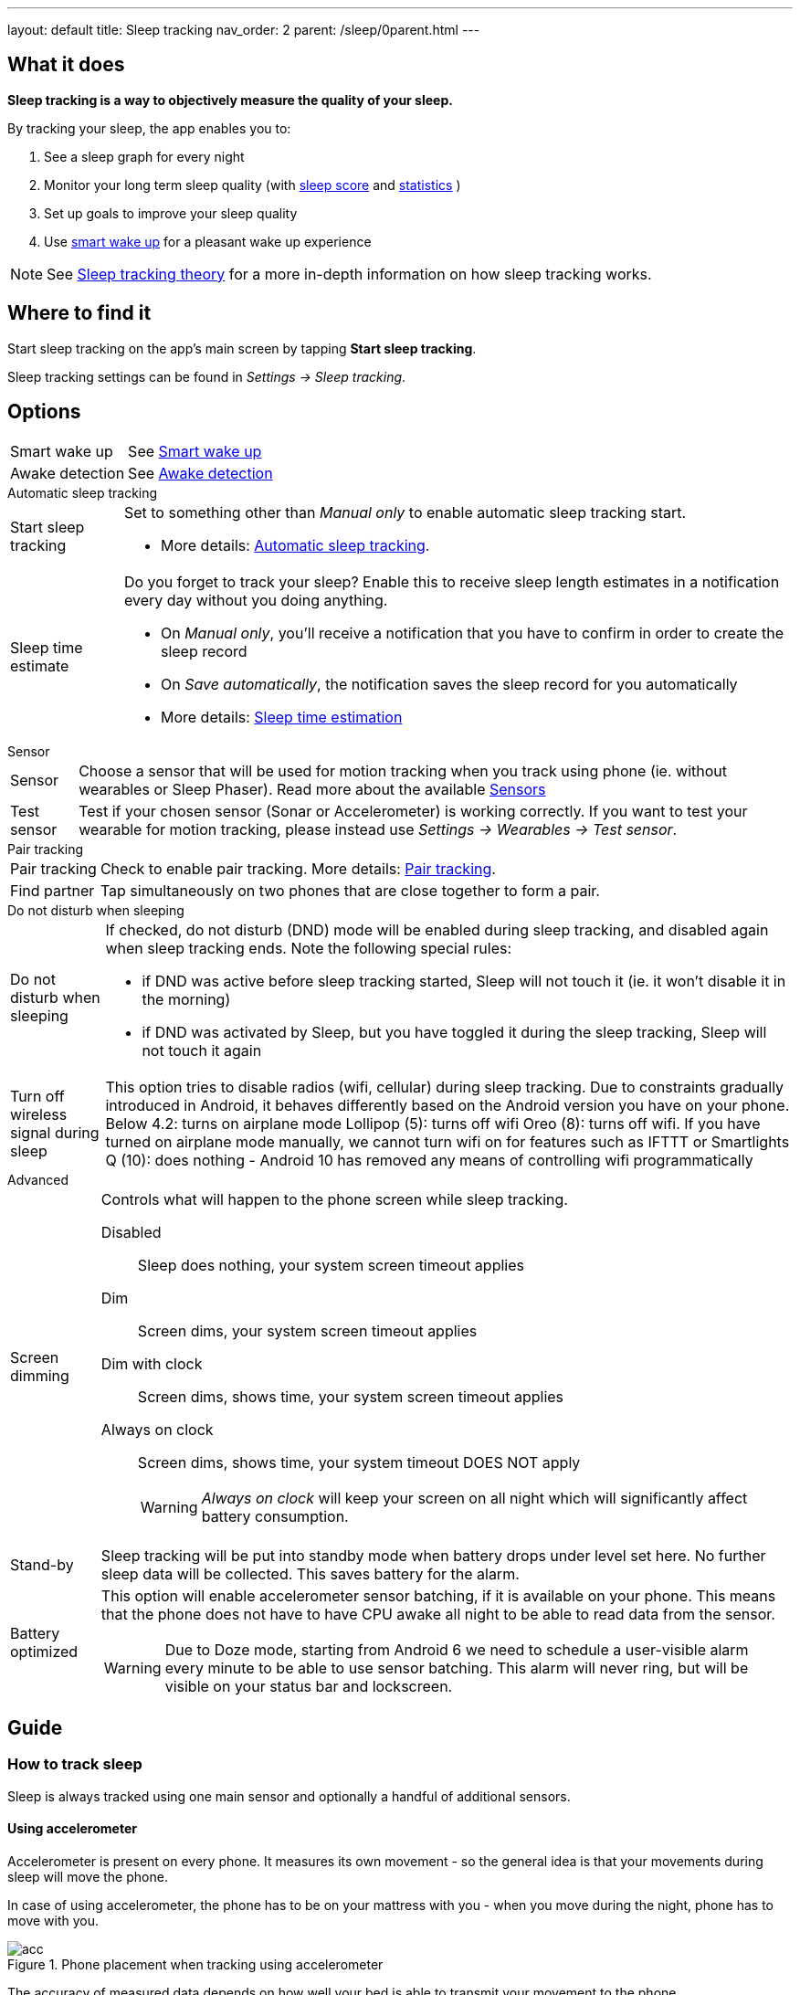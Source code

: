 ---
layout: default
title: Sleep tracking
nav_order: 2
parent: /sleep/0parent.html
---

:toc:

== What it does
*Sleep tracking is a way to objectively measure the quality of your sleep.*

By tracking your sleep, the app enables you to:

. See a sleep graph for every night
. Monitor your long term sleep quality (with <</sleep/sleepscore#,sleep score>> and <</sleep/statistics#,statistics>> )
. Set up goals to improve your sleep quality
. Use <</alarms/smart_wake_up#,smart wake up>> for a pleasant wake up experience

NOTE: See <</sleep/sleep_tracking_theory#, Sleep tracking theory>> for a more in-depth information on how sleep tracking works.

== Where to find it

Start sleep tracking on the app's main screen by tapping *Start sleep tracking*.

Sleep tracking settings can be found in
_Settings -> Sleep tracking_.

== Options
[horizontal]
Smart wake up:: See <</alarms/smart_wake_up#,Smart wake up>>
Awake detection:: See <</sleep/awake_detection, Awake detection>>

.Automatic sleep tracking
[horizontal]
Start sleep tracking:: Set to something other than _Manual only_ to enable automatic sleep tracking start.
- More details: <<automatic_sleep_tracking, Automatic sleep tracking>>.
Sleep time estimate:: Do you forget to track your sleep? Enable this to receive sleep length estimates in a notification every day without you doing anything.
- On _Manual only_, you'll receive a notification that you have to confirm in order to create the sleep record
- On _Save automatically_, the notification saves the sleep record for you automatically
- More details: <<sleep_time_estimation,Sleep time estimation>>

.Sensor
[horizontal]
Sensor:: Choose a sensor that will be used for motion tracking when you track using phone (ie. without wearables or Sleep Phaser). Read more about the available <</sleep/sensors#, Sensors>>
Test sensor:: Test if your chosen sensor (Sonar or Accelerometer) is working correctly. If you want to test your wearable for motion tracking, please instead use _Settings -> Wearables -> Test sensor_.

.Pair tracking
[horizontal]
Pair tracking:: Check to enable pair tracking. More details: <</sleep/pair_tracking#,Pair tracking>>.
Find partner:: Tap simultaneously on two phones that are close together to form a pair.

.Do not disturb when sleeping
[horizontal]
Do not disturb when sleeping:: If checked, do not disturb (DND) mode will be enabled during sleep tracking, and disabled again when sleep tracking ends.
Note the following special rules:
- if DND was active before sleep tracking started, Sleep will not touch it (ie. it won't disable it in the morning)
- if DND was activated by Sleep, but you have toggled it during the sleep tracking, Sleep will not touch it again
Turn off wireless signal during sleep::
This option tries to disable radios (wifi, cellular) during sleep tracking. Due to constraints gradually introduced in Android, it behaves differently based on the Android version you have on your phone.
Below 4.2: turns on airplane mode
Lollipop (5): turns off wifi
Oreo (8): turns off wifi. If you have turned on airplane mode manually, we cannot turn wifi on for features such as IFTTT or Smartlights
Q (10): does nothing - Android 10 has removed any means of controlling wifi programmatically

.Advanced
[horizontal]
Screen dimming:: Controls what will happen to the phone screen while sleep tracking.
  Disabled::: Sleep does nothing, your system screen timeout applies
  Dim::: Screen dims, your system screen timeout applies
  Dim with clock::: Screen dims, shows time, your system screen timeout applies
  Always on clock::: Screen dims, shows time, your system timeout DOES NOT apply
WARNING: _Always on clock_ will keep your screen on all night which will significantly affect battery consumption.
Stand-by:: Sleep tracking will be put into standby mode when battery drops under level set here. No further sleep data will be collected. This saves battery for the alarm.
Battery optimized [[battery-optimized]]:: This option will enable accelerometer sensor batching, if it is available on your phone. This means that the phone does not have to have CPU awake all night to be able to read data from the sensor.
WARNING: Due to Doze mode, starting from Android 6 we need to schedule a user-visible alarm every minute to be able to use sensor batching. This alarm will never ring, but will be visible on your status bar and lockscreen.

== Guide

=== How to track sleep
Sleep is always tracked using one main sensor and optionally a handful of additional sensors.

==== Using accelerometer
Accelerometer is present on every phone. It measures its own movement - so the general idea is that your movements during sleep will move the phone.

In case of using accelerometer, the phone has to be on your mattress with you - when you move during the night, phone has to move with you.

.Phone placement when tracking using accelerometer
image::tracking-position/acc.png[]

The accuracy of measured data depends on how well your bed is able to transmit your movement to the phone.

[color-green]#Wearable device# > [color-green]#Arm band# > [color-orange]#Spring mattress# > [color-orange]#Latex# > [color-orange]#Hard foam# > [color-orange]#Soft foam# > [color-red]#Thick slow foam layer# > [color-red]#100% Slow foam#

==== Using sonar
Sleep as Android enables you to use the phone’s microphone and speaker as a sonar (for range and movement detection using ultrasound). It works on a lot of phones, but not all (some are unable to produce or capture frequencies above human hearing range). See the growing list of compatible devices.

.Phone placement when tracking using sonar
image::tracking-position/sonar.png[]

==== Using other devices
You can also track sleep with additional devices like <</devices/sleep_phaser#, Sleep Phaser>> and <</devices/wearables#, wearables>>.

=== Sleep tracking screen

<<sleep-tracking-screen-1>> shows common elements of the tracking screen

. Show the progress of the current sleep track from start to alarm time, is only shown if there is an alarm in the next 24 hours.
. Elapsed tracking time
. Current time
. Top right actions
- Pausing icon:ic_action_pause[] sleep tracking when you are awake, see <</sleep/awake#, Awake detection>>.
- Play lullabies icon:ic_action_lullaby[] for faster fall asleep, see <</sleep/lullaby#, Lullabies>>.
- Stop tracking icon:ic_action_cancel[], this will show a confirmation dialog whether you like to delete the record or save it.
. If <</sleep/sleep_noise_recording#, Noise recording>> is enabled, you will see an recording indicator, with current volume and the _Recording volume threshold_.
. Shows your next alarm or a range in case of <</sleep/smart_wake_up#, Smart wake up>> and beneath you can see further instructions depending on your settings
. Action icon:ic_pencil[] to <</sleep/graph_edit, comment>> or <</sleep/tags, tag>> your sleep graph and turn on your flash light icon:ic_flashlight[] to e.g. navigate to the toilet.
NOTE: In case you have configured <</devices/smart_light#, Smartlight>>, the _Pee_light_ option will use it at minimum brightness red to help you to navigate the room.
. An active sleep tracking is always indicated in the status bar as an ongoing notification. Even leaving the tracking screen you can always get back though this notification.

[[sleep-tracking-screen-1]]
.Sleep tracking screen elements
image::sleep_tracking_screen_.png[]

Sliding up the _Stop and Save_ slider will bring up further options show in <<sleep-tracking-screen-2>>.

* _Stop and save_ stops current sleep tracking and immediately saves it. This option is only accessible after the slide to neglect any risk of accidental stop.
* _Pee light_ uses your phones flashlight or any connected <</devices/smart_light#, Smartlight>>.
* _Save battery_ switches sleep tracking into a low power mode. In this mode tracking will consume hardly any battery, but <</sleep/sleep_noise_recording#, Noise recording>> will be stopped and no activity will be tracked using <</sleep/sensors#, Sensors>>. This is useful if you do not have battery but still want to tracking times for your sleep.

[[sleep-tracking-screen-2]]
.Sleep tracking screen elements
image::sleep_tracking_screen_.png[]
